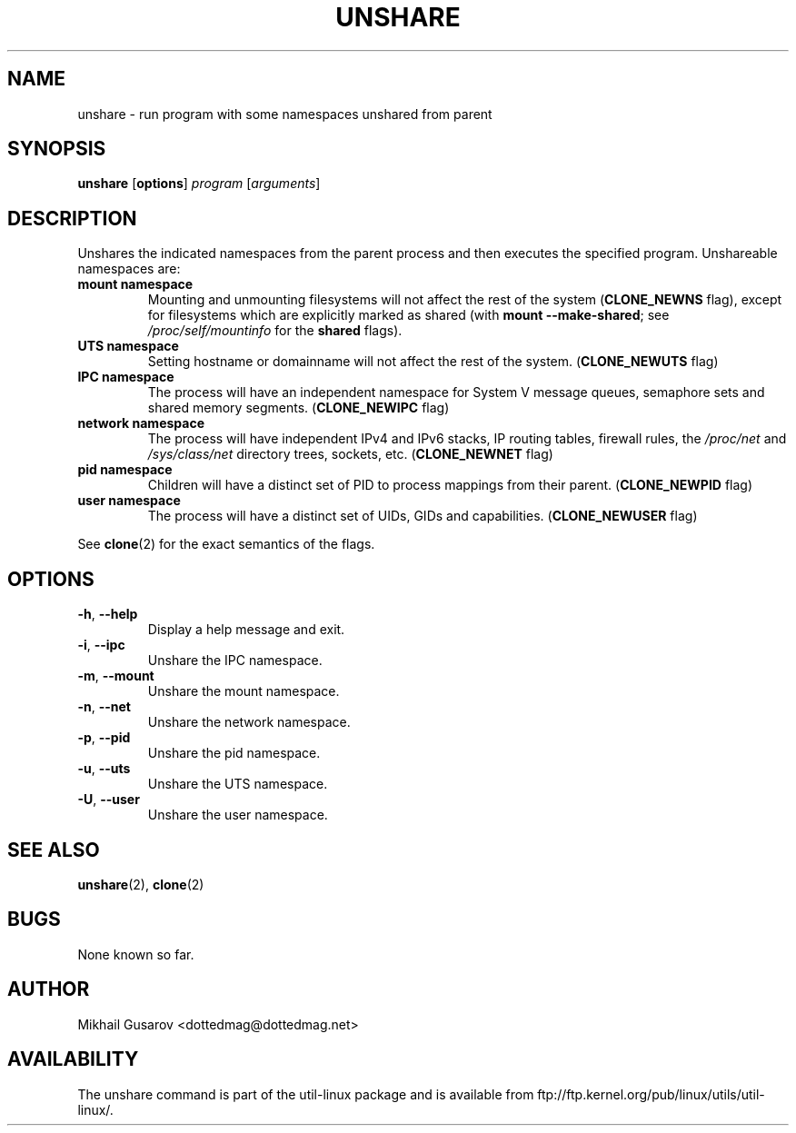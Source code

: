 .\" Process this file with
.\" groff -man -Tascii lscpu.1
.\"
.TH UNSHARE 1 "May 2013" "util-linux" "User Commands"
.SH NAME
unshare \- run program with some namespaces unshared from parent
.SH SYNOPSIS
.B unshare
.RB [ options ]
.I program
.RI [ arguments ]
.SH DESCRIPTION
Unshares the indicated namespaces from the parent process and then executes
the specified program.  Unshareable namespaces are:
.TP
.BR "mount namespace"
Mounting and unmounting filesystems will not affect the rest of the system
(\fBCLONE_NEWNS\fP flag), except for filesystems which are explicitly marked as
shared (with \fBmount --make-shared\fP; see \fI/proc/self/mountinfo\fP for the
\fBshared\fP flags).
.TP
.BR "UTS namespace"
Setting hostname or domainname will not affect the rest of the system.
(\fBCLONE_NEWUTS\fP flag)
.TP
.BR "IPC namespace"
The process will have an independent namespace for System V message queues,
semaphore sets and shared memory segments.  (\fBCLONE_NEWIPC\fP flag)
.TP
.BR "network namespace"
The process will have independent IPv4 and IPv6 stacks, IP routing tables,
firewall rules, the \fI/proc/net\fP and \fI/sys/class/net\fP directory trees,
sockets, etc.  (\fBCLONE_NEWNET\fP flag)
.TP
.BR "pid namespace"
Children will have a distinct set of PID to process mappings from their parent.
(\fBCLONE_NEWPID\fP flag)
.TP
.BR "user namespace"
The process will have a distinct set of UIDs, GIDs and capabilities.
(\fBCLONE_NEWUSER\fP flag)
.PP
See \fBclone\fR(2) for the exact semantics of the flags.
.SH OPTIONS
.TP
.BR \-h , " \-\-help"
Display a help message and exit.
.TP
.BR \-i , " \-\-ipc"
Unshare the IPC namespace.
.TP
.BR \-m , " \-\-mount"
Unshare the mount namespace.
.TP
.BR \-n , " \-\-net"
Unshare the network namespace.
.TP
.BR \-p , " \-\-pid"
Unshare the pid namespace.
.TP
.BR \-u , " \-\-uts"
Unshare the UTS namespace.
.TP
.BR \-U , " \-\-user"
Unshare the user namespace.
.SH SEE ALSO
.BR unshare (2),
.BR clone (2)
.SH BUGS
None known so far.
.SH AUTHOR
Mikhail Gusarov <dottedmag@dottedmag.net>
.SH AVAILABILITY
The unshare command is part of the util-linux package and is available from
ftp://ftp.kernel.org/pub/linux/utils/util-linux/.
